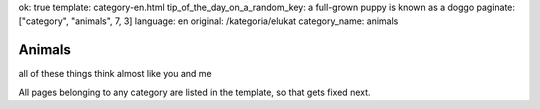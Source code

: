 ok: true
template: category-en.html
tip_of_the_day_on_a_random_key: a full-grown puppy is known as a doggo
paginate: ["category", "animals", 7, 3]
language: en
original: /kategoria/elukat
category_name: animals

Animals
=======

all of these things think almost like you and me

All pages belonging to any category are listed in the template, so that gets fixed next.
